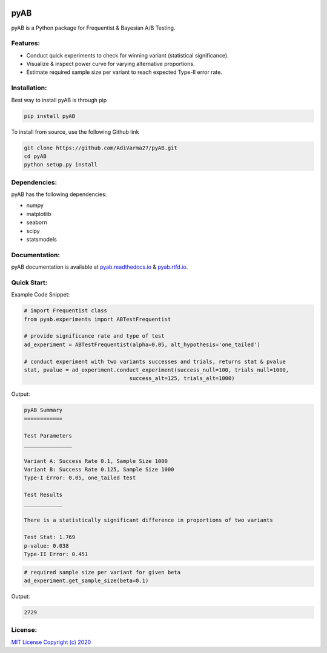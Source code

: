 .. image:: https://readthedocs.org/projects/pyab/badge/?version=latest
  :target: https://pyab.readthedocs.io/en/latest/?badge=latest
  :alt: Documentation Status
 
====
pyAB
====
pyAB is a Python package for Frequentist & Bayesian A/B Testing.


Features:
--------
- Conduct quick experiments to check for winning variant (statistical significance).
- Visualize & inspect power curve for varying alternative proportions.
- Estimate required sample size per variant to reach expected Type-II error rate.

Installation:
------------
Best way to install pyAB is through pip

.. code:: python

   pip install pyAB

To install from source, use the following Github link

.. code:: python

   git clone https://github.com/AdiVarma27/pyAB.git
   cd pyAB
   python setup.py install

Dependencies:
------------

pyAB has the following dependencies:

- numpy
- matplotlib
- seaborn
- scipy
- statsmodels

Documentation:
-------------

pyAB documentation is available at `pyab.readthedocs.io <https://pyab.readthedocs.io/en/latest/>`_ & `pyab.rtfd.io <https://pyab.rtfd.io/en/latest/>`_.


Quick Start:
------------



Example Code Snippet:

.. code:: python

   # import Frequentist class 
   from pyab.experiments import ABTestFrequentist

   # provide significance rate and type of test
   ad_experiment = ABTestFrequentist(alpha=0.05, alt_hypothesis='one_tailed')

   # conduct experiment with two variants successes and trials, returns stat & pvalue
   stat, pvalue = ad_experiment.conduct_experiment(success_null=100, trials_null=1000, 
                                    success_alt=125, trials_alt=1000)


Output:

.. sourcecode::

   pyAB Summary
   ============

   Test Parameters
   _______________

   Variant A: Success Rate 0.1, Sample Size 1000
   Variant B: Success Rate 0.125, Sample Size 1000
   Type-I Error: 0.05, one_tailed test

   Test Results
   ____________

   There is a statistically significant difference in proportions of two variants

   Test Stat: 1.769
   p-value: 0.038
   Type-II Error: 0.451

.. image:: img/fig1powercurve.png


.. code:: python
   
   # required sample size per variant for given beta
   ad_experiment.get_sample_size(beta=0.1)

Output:

.. sourcecode::

   2729

License:
-------

`MIT License Copyright (c) 2020 <https://github.com/AdiVarma27/pyAB/blob/master/LICENSE>`_
